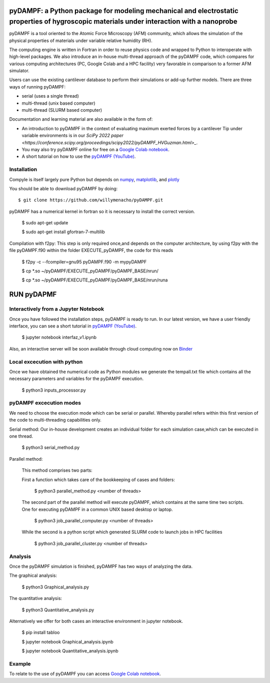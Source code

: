 .. figure:: https://github.com/willymenacho/pyDAMPF/blob/pyDAMPF_INTERFACE/logo.png

pyDAMPF: a Python package for modeling mechanical and electrostatic properties of hygroscopic materials under interaction with a nanoprobe
======================================================

pyDAMPF is a tool oriented to the Atomic Force Microscopy (AFM) community, which allows the simulation of the physical properties of materials under variable relative humidity (RH).

The computing engine is written in Fortran in order to reuse physics code and wrapped to Python to interoperate with high-level packages. We also introduce an in-house multi-thread approach of the pyDAMPF code, which compares for various computing architectures (PC, Google Colab and a HPC facility) very favorable in comparison to a former AFM simulator. 


Users can use the existing cantilever database to perform their simulations or add-up further models. There are three ways of running pyDAMPF:

- serial (uses a single thread)
- multi-thread (unix based computer)
- multi-thread (SLURM based computer)

Documentation and learning material are also available in the form of:


- An introduction to pyDAMPF in the context of evaluating maximum exerted forces by a cantilever Tip under variable environments is in our `SciPy 2022 paper <https://conference.scipy.org/proceedings/scipy2022/pyDAMPF_HVGuzman.html>_`.

- You may also try pyDAMPF online for free on a `Google Colab notebook`_.

- A short tutorial on how to use the `pyDAMPF (YouTube)`_.
.. _pyDAMPF (YouTube): https://youtu.be/RqBXJc4Augw
.. _Google Colab notebook: https://colab.research.google.com/drive/1ZM_aQsuYWUD2gnhcIhngpypJ6m1MbFxE?usp=sharing

Installation
-------------

Compyle is itself largely pure Python but depends on numpy_, matplotlib_, and plotly_

You should be able to download pyDAMPF  by doing::

  $ git clone https://github.com/willymenacho/pyDAMPF.git


.. _numpy: http://www.numpy.org
.. _matplotlib: https://matplotlib.org
.. _plotly: https://plotly.com


pyDAMPF has a numerical kernel in fortran so it is necessary to install the correct 
version.

  $ sudo apt-get update
  
  $ sudo apt-get install gfortran-7-multilib


Compilation with f2py: This step is only required once,and depends on the computer 
architecture, by using f2py with the file pyDAMPF.f90 within the folder
EXECUTE_pyDAMPF, the code for this reads

  $ f2py -c --fcompiler=gnu95 pyDAMPF.f90 -m mypyDAMPF
  
  $ cp *.so ~/pyDAMPF/EXECUTE_pyDAMPF/pyDAMPF_BASE/nrun/
  
  $ cp *.so ~/pyDAMPF/EXECUTE_pyDAMPF/pyDAMPF_BASE/nrun/runa
  
 
RUN pyDAPMF 
===============
  
Interactively from a Jupyter Notebook
------------------------------------- 
Once you have followed the installation steps, pyDAMPF is ready to run. 
In our latest version, we have a user friendly interface, you can see a short tutorial in `pyDAMPF (YouTube)`_.

  $ jupyter notebook interfaz_v1.ipynb
  
Also, an interactive server will be soon available through cloud computing now on `Binder  <https://mybinder.org/v2/gh/willymenacho/pyDAMPF/e3953d64629f9d56ec8415ade16f654e543a5109?urlpath=lab%2Ftree%2Finterfaz_v1.ipynb>`_



Local excecution with python 
-----------------------------

Once we have obtained the numerical code as Python modules we generate the 
tempall.txt file which contains all the necessary parameters and variables for 
the pyDAMPF execution.

  $ python3 inputs_processor.py

pyDAMPF excecution modes
-------------------------

We need to choose the execution mode which can be serial or parallel. 
Whereby parallel refers within this first version of the code to multi-threading
capabilities only.

Serial method: Our in-house development creates an individual folder for 
each simulation case,which can be executed in one thread.

  $ python3 serial_method.py
  
Parallel method: 

  This method comprises two parts:

  First a function which takes care of the bookkeeping of 
  cases and folders:

    $ python3 parallel_method.py <number of threads>
  
  The second part of the parallel method will execute pyDAMPF, which contains
  at the same time two scripts. One for executing pyDAMPF in a common UNIX 
  based desktop or laptop. 

    $ python3 job_parallel_computer.py <number of threads>

  While the second is a python script which generated SLURM code to launch
  jobs in HPC facilities

    $ python3 job_parallel_cluster.py <number of threads>
  
Analysis
-------------  
  
Once the pyDAMPF simulation is finished, pyDAMPF has two ways of analyzing the data.

The graphical analysis:

  $ python3 Graphical_analysis.py

The quantitative analysis:

  $ python3 Quantitative_analysis.py
  
Alternatively we offer for both cases an interactive environment in jupyter notebook. 

  $ pip install tabloo
  
  $ jupyter notebook Graphical_analysis.ipynb
  
  $ jupyter notebook Quantitative_analysis.ipynb
  
  

Example
---------

To relate to the use of pyDAMPF you can access `Google Colab notebook`_.
